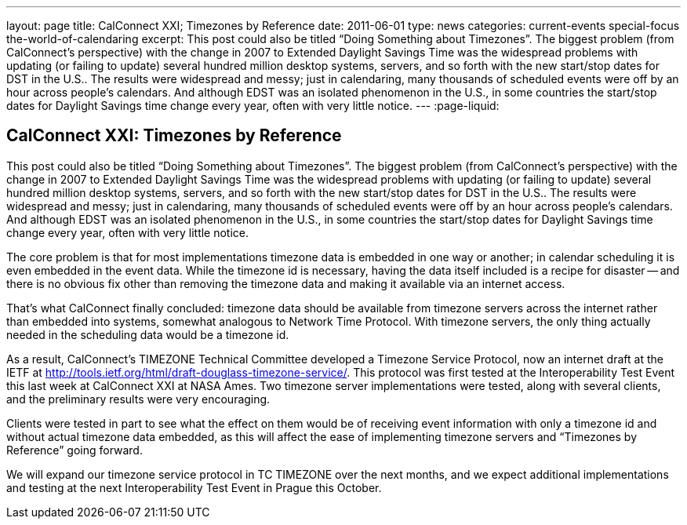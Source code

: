 ---
layout: page
title: CalConnect XXI; Timezones by Reference
date: 2011-06-01
type: news
categories: current-events special-focus the-world-of-calendaring
excerpt: This post could also be titled “Doing Something about Timezones”. The biggest problem (from CalConnect's perspective) with the change in 2007 to Extended Daylight Savings Time was the widespread problems with updating (or failing to update) several hundred million desktop systems, servers, and so forth with the new start/stop dates for DST in the U.S.. The results were widespread and messy; just in calendaring, many thousands of scheduled events were off by an hour across people's calendars. And although EDST was an isolated phenomenon in the U.S., in some countries the start/stop dates for Daylight Savings time change every year, often with very little notice.
---
:page-liquid:

== CalConnect XXI: Timezones by Reference

This post could also be titled "`Doing Something about Timezones`". The biggest problem (from CalConnect's perspective) with the change in 2007 to Extended Daylight Savings Time was the widespread problems with updating (or failing to update) several hundred million desktop systems, servers, and so forth with the new start/stop dates for DST in the U.S.. The results were widespread and messy; just in calendaring, many thousands of scheduled events were off by an hour across people's calendars. And although EDST was an isolated phenomenon in the U.S., in some countries the start/stop dates for Daylight Savings time change every year, often with very little notice.

The core problem is that for most implementations timezone data is embedded in one way or another; in calendar scheduling it is even embedded in the event data. While the timezone id is necessary, having the data itself included is a recipe for disaster -- and there is no obvious fix other than removing the timezone data and making it available via an internet access.

That's what CalConnect finally concluded: timezone data should be available from timezone servers across the internet rather than embedded into systems, somewhat analogous to Network Time Protocol. With timezone servers, the only thing actually needed in the scheduling data would be a timezone id.

As a result, CalConnect's TIMEZONE Technical Committee developed a Timezone Service Protocol, now an internet draft at the IETF at http://tools.ietf.org/html/draft-douglass-timezone-service/[]. This protocol was first tested at the Interoperability Test Event this last week at CalConnect XXI at NASA Ames. Two timezone server implementations were tested, along with several clients, and the preliminary results were very encouraging.

Clients were tested in part to see what the effect on them would be of receiving event information with only a timezone id and without actual timezone data embedded, as this will affect the ease of implementing timezone servers and "`Timezones by Reference`" going forward.

We will expand our timezone service protocol in TC TIMEZONE over the next months, and we expect additional implementations and testing at the next Interoperability Test Event in Prague this October.


